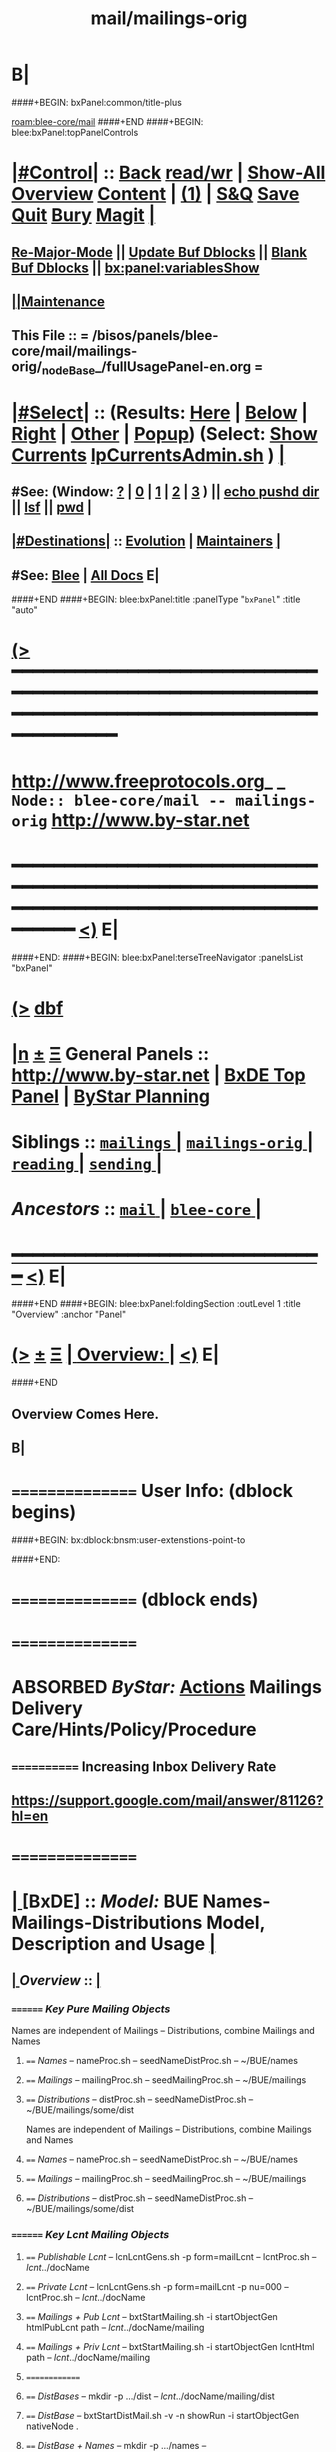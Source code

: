 * B|
####+BEGIN: bxPanel:common/title-plus
#+title: mail/mailings-orig
#+roam_tags: branch
#+roam_key: blee-core/mail/mailings-orig
[[roam:blee-core/mail]]
####+END
####+BEGIN: blee:bxPanel:topPanelControls
*  [[elisp:(org-cycle)][|#Control|]] :: [[elisp:(blee:bnsm:menu-back)][Back]] [[elisp:(toggle-read-only)][read/wr]] | [[elisp:(show-all)][Show-All]]  [[elisp:(org-shifttab)][Overview]]  [[elisp:(progn (org-shifttab) (org-content))][Content]] | [[elisp:(delete-other-windows)][(1)]] | [[elisp:(progn (save-buffer) (kill-buffer))][S&Q]] [[elisp:(save-buffer)][Save]] [[elisp:(kill-buffer)][Quit]] [[elisp:(bury-buffer)][Bury]]  [[elisp:(magit)][Magit]]  [[elisp:(org-cycle)][| ]]
**  [[elisp:(blee:buf:re-major-mode)][Re-Major-Mode]] ||  [[elisp:(org-dblock-update-buffer-bx)][Update Buf Dblocks]] || [[elisp:(org-dblock-bx-blank-buffer)][Blank Buf Dblocks]] || [[elisp:(bx:panel:variablesShow)][bx:panel:variablesShow]]
**  [[elisp:(blee:menu-sel:comeega:maintenance:popupMenu)][||Maintenance]] 
**  This File :: *= /bisos/panels/blee-core/mail/mailings-orig/_nodeBase_/fullUsagePanel-en.org =* 
*  [[elisp:(org-cycle)][|#Select|]]  :: (Results: [[elisp:(blee:bnsm:results-here)][Here]] | [[elisp:(blee:bnsm:results-split-below)][Below]] | [[elisp:(blee:bnsm:results-split-right)][Right]] | [[elisp:(blee:bnsm:results-other)][Other]] | [[elisp:(blee:bnsm:results-popup)][Popup]]) (Select:  [[elisp:(lsip-local-run-command "lpCurrentsAdmin.sh -i currentsGetThenShow")][Show Currents]]  [[elisp:(lsip-local-run-command "lpCurrentsAdmin.sh")][lpCurrentsAdmin.sh]] ) [[elisp:(org-cycle)][| ]]
**  #See:  (Window: [[elisp:(blee:bnsm:results-window-show)][?]] | [[elisp:(blee:bnsm:results-window-set 0)][0]] | [[elisp:(blee:bnsm:results-window-set 1)][1]] | [[elisp:(blee:bnsm:results-window-set 2)][2]] | [[elisp:(blee:bnsm:results-window-set 3)][3]] ) || [[elisp:(lsip-local-run-command-here "echo pushd dest")][echo pushd dir]] || [[elisp:(lsip-local-run-command-here "lsf")][lsf]] || [[elisp:(lsip-local-run-command-here "pwd")][pwd]] |
**  [[elisp:(org-cycle)][|#Destinations|]] :: [[Evolution]] | [[Maintainers]]  [[elisp:(org-cycle)][| ]]
**  #See:  [[elisp:(bx:bnsm:top:panel-blee)][Blee]] | [[elisp:(bx:bnsm:top:panel-listOfDocs)][All Docs]]  E|
####+END
####+BEGIN: blee:bxPanel:title :panelType "=bxPanel=" :title "auto"
* [[elisp:(show-all)][(>]] ━━━━━━━━━━━━━━━━━━━━━━━━━━━━━━━━━━━━━━━━━━━━━━━━━━━━━━━━━━━━━━━━━━━━━━━━━━━━━━━━━━━━━━━━━━━━━━━━━ 
*   [[img-link:file:/bisos/blee/env/images/fpfByStarElipseTop-50.png][http://www.freeprotocols.org]]_ _   ~Node:: blee-core/mail -- mailings-orig~   [[img-link:file:/bisos/blee/env/images/fpfByStarElipseBottom-50.png][http://www.by-star.net]]
* ━━━━━━━━━━━━━━━━━━━━━━━━━━━━━━━━━━━━━━━━━━━━━━━━━━━━━━━━━━━━━━━━━━━━━━━━━━━━━━━━━━━━━━━━━━━━━  [[elisp:(org-shifttab)][<)]] E|
####+END:
####+BEGIN: blee:bxPanel:terseTreeNavigator :panelsList "bxPanel"
* [[elisp:(show-all)][(>]] [[elisp:(describe-function 'org-dblock-write:blee:bxPanel:terseTreeNavigator)][dbf]]
* [[elisp:(show-all)][|n]]  _[[elisp:(blee:menu-sel:outline:popupMenu)][±]]_  _[[elisp:(blee:menu-sel:navigation:popupMenu)][Ξ]]_   General Panels ::   [[img-link:file:/bisos/blee/env/images/bystarInside.jpg][http://www.by-star.net]] *|*  [[elisp:(find-file "/libre/ByStar/InitialTemplates/activeDocs/listOfDocs/fullUsagePanel-en.org")][BxDE Top Panel]] *|* [[elisp:(blee:bnsm:panel-goto "/libre/ByStar/InitialTemplates/activeDocs/planning/Main")][ByStar Planning]]

*   *Siblings*   :: [[elisp:(blee:bnsm:panel-goto "/bisos/panels/blee-core/mail/mailings/_nodeBase_")][ =mailings= ]] *|* [[elisp:(blee:bnsm:panel-goto "/bisos/panels/blee-core/mail/mailings-orig/_nodeBase_")][ =mailings-orig= ]] *|* [[elisp:(blee:bnsm:panel-goto "/bisos/panels/blee-core/mail/reading/_nodeBase_")][ =reading= ]] *|* [[elisp:(blee:bnsm:panel-goto "/bisos/panels/blee-core/mail/sending/_nodeBase_")][ =sending= ]] *|* 
*   /Ancestors/  :: [[elisp:(blee:bnsm:panel-goto "/bisos/panels/blee-core/mail/_nodeBase_")][ =mail= ]] *|* [[elisp:(blee:bnsm:panel-goto "/bisos/panels/blee-core/_nodeBase_")][ =blee-core= ]] *|* 
*                                   _━━━━━━━━━━━━━━━━━━━━━━━━━━━━━━_                          [[elisp:(org-shifttab)][<)]] E|
####+END
####+BEGIN: blee:bxPanel:foldingSection :outLevel 1 :title "Overview" :anchor "Panel"
* [[elisp:(show-all)][(>]]  _[[elisp:(blee:menu-sel:outline:popupMenu)][±]]_  _[[elisp:(blee:menu-sel:navigation:popupMenu)][Ξ]]_       [[elisp:(org-cycle)][| *Overview:* |]] <<Panel>>   [[elisp:(org-shifttab)][<)]] E|
####+END
** 
** Overview Comes Here.
** B|

*      ================  User Info: (dblock begins)
####+BEGIN: bx:dblock:bnsm:user-extenstions-point-to

####+END:
*      ================ (dblock ends)
*      ================
*  ABSORBED        /ByStar:/   _Actions_         *Mailings Delivery Care/Hints/Policy/Procedure*
**     ============  Increasing Inbox Delivery Rate
**             https://support.google.com/mail/answer/81126?hl=en
*      ================
*  [[elisp:(org-cycle)][| ]]  [BxDE]        ::  /Model:/        *BUE Names-Mailings-Distributions Model,  Description and Usage*   [[elisp:(org-cycle)][| ]]
**  [[elisp:(org-cycle)][| ]]  /Overview/   ::    [[elisp:(org-cycle)][| ]]
***    ========  /Key Pure Mailing Objects/
       Names are independent of Mailings -- Distributions, combine Mailings and Names
****   ==== /Names/         --  nameProc.sh    -- seedNameDistProc.sh  -- ~/BUE/names 
****   ==== /Mailings/      --  mailingProc.sh -- seedMailingProc.sh   -- ~/BUE/mailings 
****   ==== /Distributions/ --  distProc.sh    -- seedNameDistProc.sh  -- ~/BUE/mailings/some/dist  
       Names are independent of Mailings -- Distributions, combine Mailings and Names
****   ==== /Names/         --  nameProc.sh    -- seedNameDistProc.sh  -- ~/BUE/names 
****   ==== /Mailings/      --  mailingProc.sh -- seedMailingProc.sh   -- ~/BUE/mailings 
****   ==== /Distributions/ --  distProc.sh    -- seedNameDistProc.sh  -- ~/BUE/mailings/some/dist  
***    ========  /Key Lcnt Mailing Objects/
****   ==== /Publishable Lcnt/      --  lcnLcntGens.sh -p form=mailLcnt             -- lcntProc.sh  -- /lcnt/../docName
****   ==== /Private Lcnt/          --  lcnLcntGens.sh -p form=mailLcnt -p nu=000   -- lcntProc.sh  -- /lcnt/../docName
****   ==== /Mailings + Pub Lcnt/   --  bxtStartMailing.sh  -i startObjectGen htmlPubLcnt path -- /lcnt/../docName/mailing
****   ==== /Mailings + Priv Lcnt/  --  bxtStartMailing.sh  -i startObjectGen lcntHtml path -- /lcnt/../docName/mailing
****   ==============
****   ==== /DistBases/  --         mkdir -p .../dist --  /lcnt/../docName/mailing/dist
****   ==== /DistBase/  --          bxtStartDistMail.sh -v -n showRun -i startObjectGen nativeNode .
****   ==== /DistBase + Names/  --  mkdir -p .../names --  /lcnt/../docName/mailing/dist/names
****   ==== /DistBase + Names/  --  bxtStartDistMail.sh -v -n showRun -i startObjectGen namesList .
****   ==== /DistBase + DIST/  --   mkdir -p .../distName --  /lcnt/../docName/mailing/dist/distName
****   ==== /DistBase + DIST/  --   bxtStartDistMail.sh -v -n showRun -i startObjectGen distribution .
***    ========  /Key ~/BUE Mailing Objects/
****   ==== /Names/         --  nameProc.sh    -- seedNameDistProc.sh  -- ~/BUE/names 
****   ==== /Distributions/ --  distProc.sh    -- seedNameDistProc.sh  -- ~/BUE/mailings/some/dist  
***    ========  /Names/
**** ~basa/names   --- Will Have names Hierarchy with  "nameProc.sh" Based on seedNameDistProc.sh
**** ~basa/names/central  central/templates/nameProc.sh
****  /hss/vc/bbdbNames/central  /hss/vc/bbdbMailings/central

***    ========  /Mailings/
****   ~basa/mailings
****   ~basa/mailings/part/chapter/section
****    bystarMailingStart.sh  -- Pattern after seedPlone3NewProc.sh -- bystarPlone3Start.sh
****    objectType=text - html - lcntHtml
****    Each Mailing is named in mailingName -- Typically part-chapter-section
****    mailing.el  is generated with part-chapter-section
****    mailing.el  is optionally loaded
****    msend-part-chapter-section is entry point
****    ~basa/mailings/bystar/announce/digitalEcosystem/dists/tag1 -- Each Dist Will have "distProc.sh" Based on seedNameDistProc.sh
****    A distProc.sh is associated with a mailing through hierarch or otherwise and 
****    ~basa/mailings/bystar/announce/digitalEcosystem/curDist  -- Current Distribution
****    ~basa/mailings/logs
***    ========  /Mailings - Transition/
****    Take /usr/devenv/bbdbNames/bin/bbdbMailings.sh -- Absorb It into seedMailingProc.sh
****    Current Transitional Example: /usr/devenv/bbdbNames/MailingsKeep/iran/bystar/audienceRequestIran/dists/2012-1/bbdbNamesProc.sh
***    ======== /Distributions/
****    Distributions are based in mailing/dist eg: ~basa/mailings/part/chapter/section/dist
**     ============        
*      ================
*          /ByStar:/   _Actions_         *Mailing Invokation -- From browser, bbdb, any, and message With Args*
**     ============ Invocation Facilities Overview
***    ========    /From Anywhere/
***    ======== bxms-compose-MailingName       -- ANYWHERE -- Originate A Fresh Message -- Or Augment An Existing Message
***    ========    /From Message Mode/
***    ======== bxms-compose-MailingName       -- MAIL BUFFER  -- (1) Append  (2) Replace Body  (4) Replace Subject+Body
****   ====    meta x: bxms-compose-MailingName         -- (1) append subject -- append body -- append from, envelope -- append cc, bcc
****   ====    ctl u meta x: bxms-compose-MailingName   -- (4) clear+append subject -- clear+append body  -- Used For Second Level Start Selections
****   ====    ctl u 2 meta x: bxms-compose-MailingName -- (2) append subject -- clear+append body  -- Used with bxms-web-xxx
***    ======== bxms-batch-MailingName         -- = bx-msend-MailingName + (msend-mail-and-exit)
***    ========    /From The Browser/
***    ======== bxms-web-url-MailingName       -- BROWSER ORIGINATION -- (Send Link)
***    ======== bxms-web-mailto-MailingName    -- BROWSER ORIGINATION -- (Click On a mailto: URL)
***    ========    /From BBDB Mode/
***    ======== x bxms-compose-MailingName     -- BBDB ORIGINATION  -- Interactive on One
***    ======== * x bxms-compose-MailingName   -- BBDB ORIGINATION  -- Interactive on Each one-by-one
***    ======== x bxms-batch-MailingName       -- BBDB ORIGINATION  -- Batch on One
***    ======== * x bxms-batch-MailingName     -- BBDB ORIGINATION  -- Batch on Each one-by-one
***    ======== x bxms-toall-MailingName       -- BBDB ORIGINATION  -- Interactive on ALL
***    ========    /With Selected BBDB/
***    ======== bxms-bbdb-compose-MailingName  -- BBDB USAGE        -- (1) Interactive on One -- (4) Interactive on Each one-by-one
***    ======== bxms-bbdb-batch-MailingName    -- BBDB USAGE        -- (1) Batch on One -- (4) Batch on Each one-by-one
***    ======== bxms-bbdb-toall-MailingName    -- BBDB USAGE        -- Interactive on ALL in To:
*      ================
*          /ByStar:/   _Actions_         *Names Activities (How To)*
**     ============
** How do I create a new Names List?

***    1) Choose (and Create) the right Base Directory For The Mailing
       mkdir -p ~/BUE/names/examplesAndTests/

***    2) Go To That Base 
       [[elisp:(lsip-local-run-command "echo pushd ~/BUE/names/SPECIFY")][echo pushd ~/BUE/namess/SPECIFY]]
       
***    3) Run bystarNameStart.sh and Choose What Type Of Content You Want
****      bystarMailingStart.sh -i startObjectGen namesList path

***    4) Edit nameProc.sh and add  names list generators
****      bystarMailingStart.sh -i startObjectGen namesList path
****      distIncludeFileName ~/BUE/names/examplesAndTests/examples.names
****      distIncludeFileName ~/BUE/names/examplesAndTests/xxx.names
****      listNamesGlobalExcludes

***    5) Run namesOutputListWith vis_examplesAndTests

***    6) Run namesOutputToFilesWith
****       $1=includeExcludeTag, $2+=listFunc
****       Based on listFunc, create tag-include.names and tag-exclude.names

***    7) ${G_myName} ${extraInfo} -i namesResultFor tag1                           # After namesOutputToFilesWith tag1 vis_examplesAndTests

***    8) ${G_myName} ${extraInfo} -i namesOutputToFilesWithAndResult tag1 vis_examplesAndTests  # namesOutputToFilesWith + namesResultFor

***    9) Clean Up The NamesList

***    10) Subject The NamesList To Version Control
       [[elisp:(lsip-local-run-command "echo cvs update")][echo cvs update]]                 # Current Setting

** NamesList Processing -- nameProc.sh (based on seedNameDistProc.sh) Facilities

***  nameProc.sh -i namesOutputListWith vis_func
****  $1+=listFunc 
****  Based on listFunc, list out files to be included or excluded.

***  nameProc.sh -i namesOutputToFilesWith
****  $1=tag (includeExcludeTag), $2+=listFunc
****  Based on listFunc, create tag-include.names and tag-exclude.names

***  nameProc.sh -i namesResultFor
****  $1=tag (includeExcludeTag)
****  Assumes vis_namesOutputToFilesWith has run before and 
****  includeExcludeTag="$1" -- ${includeExcludeTag}-include.names ${includeExcludeTag}-exclude.names
****  are in place.
****  Combines those to produce ${includeExcludeTag}-result.names
****  If $1=dist, then dist-sentLog.names is assumed to be in place and is used as an exclude.

***  nameProc.sh -i namesOutputToFilesWithAndResult
****  $1=tag (includeExcludeTag), $2+=listFunc
****  namesOutputToFilesWith + namesResultFor

*      ================
*  [[elisp:(org-cycle)][| ]]  [BxDE]        ::  /How-To:/       *Mailings Activities And Log Of Mailings (How To)*    [[elisp:(org-cycle)][| ]]
**     ============
**  [[elisp:(org-cycle)][| ]]  New Mailing  ::  How do I create a new Mailing?   [[elisp:(org-cycle)][| ]]
***   [[elisp:(org-cycle)][| ]]   1) Choose (and Create) the right Base Directory For The Mailing   [[elisp:(org-cycle)][| ]]
       mkdir -p ~/BUE/mailings/mohsenPersonal/greetings/someEvent

***   [[elisp:(org-cycle)][| ]]   2) Go To That Base 
       [[elisp:(lsip-local-run-command "echo pushd ~/BUE/mailings/SPECIFY")][echo pushd ~/BUE/mailings/SPECIFY]]

***   [[elisp:(org-cycle)][| ]]   3) Run bystarMailingStart.sh and Choose What Type Of Content You Want
****      bxtStartMailing.sh -v -n showRun -i startObjectGen text path 
****      bxtStartMailing.sh -i startObjectGen htmlLcnt path      -- .../mailing/lcnt
****      bxtStartMailing.sh -i startObjectGen lcntHtml path      -- .../mailing/lcnt
****      bxtStartMailing.sh -i startObjectGen htmlPubLcnt path
***   [[elisp:(org-cycle)][| ]]   4) Fill-in The fileVariables
       [[elisp:(lsip-local-run-command "mailingProc.sh -i configParams")][mailingProc.sh -i configParams]]   # Does Not Work 

***   [[elisp:(org-cycle)][| ]]   5) Edit content.mail   [[elisp:(lsip-local-run-command "echo ./content.mail")][echo ./content.mail]]
***   [[elisp:(org-cycle)][| ]]   6) Run objectUpdate Create mailBody.html By running 
       [[elisp:(lsip-local-run-command "mailingProc.sh -i objectUpdate")][mailingProc.sh -i objectUpdate]]

***   [[elisp:(org-cycle)][| ]]   7) Test Out The Distribution

***   [[elisp:(org-cycle)][| ]]   8) Decide if this is to be Auto Loadable
       [[elisp:(lsip-local-run-command "cat excludeFromAutoload")][cat excludeFromAutoload]]                  # Current Setting
       [[elisp:(lsip-local-run-command "echo false  > excludeFromAutoload")][echo false  > excludeFromAutoload]]        # DO Autoload
       [[elisp:(lsip-local-run-command "echo true  > excludeFromAutoload")][echo true  > excludeFromAutoload]]         # DO NOT Autoload

***   [[elisp:(org-cycle)][| ]]   9) Clean Up The Mailing

***   [[elisp:(org-cycle)][| ]]  10) Subject The Mailing To Version Control
       [[elisp:(lsip-local-run-command "echo cvs update")][echo cvs update]]                 # Current Setting

**  [[elisp:(org-cycle)][| ]]  Mailing Logs ::  Where Are The Mailing Logs And How Do I Process Them?  [[elisp:(org-cycle)][| ]]
***    1) Mailing Logs are at:  [[file:~/BUE/mailings/logs/mailings.sent]]

***    2) You Process Mailing Logs with  [[file:~/BUE/mailings/logs/fileProc.sh]]
****       [[elisp:(lsip-local-run-command "pushd ~/BUE/mailings/logs")][pushd ~/BUE/mailings/logs]]

*      ================
*          /ByStar:/   _Actions_         *Distributions Activities (How To)*
**     ============
** How  do ditributions work? -- Overview Of Distributions

***  Each Distribution Sits On Top Of A Mailing
**** Mailing: /acct/employee/lsipusr/BUE/mailings/mohsenPersonal/invitations/2013/0809-reunion
**** Distribution: /acct/employee/lsipusr/BUE/mailings/mohsenPersonal/invitations/2013/0809-reunion/dists/20130806

***  Distribution Processors Are Based On NamesProcessors -- /opt/public/osmt/bin/seedNameDistProc.sh

***  Distributions Use NameOfTheMailing to Track Logs

** Distributions Processing -- distProc.sh (based on seedNameDistProc.sh) Facilities

***  distProc.sh -i mailingNameGet
****  $#=0 
****  Based on file hierarchy decide what mailing is this distribution for.

***  distProc.sh -i namesOutputListWith vis_func
****  $1+=listFunc 
****  Based on listFunc, list out files to be included or excluded.

***  distProc.sh -i namesOutputToFilesWith
****  $1=tag (includeExcludeTag), $2+=listFunc
****  Based on listFunc, create tag-include.names and tag-exclude.names

***  distProc.sh -i namesResultFor
****  $1=tag (includeExcludeTag)
****  Assumes vis_namesOutputToFilesWith has run before and 
****  includeExcludeTag="$1" -- ${includeExcludeTag}-include.names ${includeExcludeTag}-exclude.names
****  are in place.
****  Combines those to produce ${includeExcludeTag}-result.names
****  If $1=dist, then dist-sentLog.names is assumed to be in place and is used as an exclude.

***  distProc.sh -i namesOutputToFilesWithAndResult
****  $1=tag (includeExcludeTag), $2+=listFunc
****  namesOutputToFilesWith + namesResultFor


***  --- DISTRIBUTIONS PROCESSING ---
${G_myName} ${extraInfo} -i distNamesOutputWith vis_examplesAndTests  # = namesOutputToFilesWith dist vis_examplesAndTests
${G_myName} ${extraInfo} -i mailingNameGet                            # Look through preceding ".." and locate first mailingName
${G_myName} ${extraInfo} -i logsToNames                               # Based on mailingNameGet
${G_myName} ${extraInfo} -i distNextBatch                             # After distNamesGenWith + logsToNames = namesResultFor dist
${G_myName} ${extraInfo} -i distPrepWith vis_examplesAndTests         # distNamesOutputWith + logsToNames + distNextBatch 
${G_myName} ${extraInfo} -i distPrepWith vis_examplesAndTests         # = namesOutputToFilesWithAndResult dist vis_examplesAndTests
${G_myName} ${extraInfo} -i bbdbNamesInput  ./dist-result.names       # Visit File and run bbdb-names-input -- after (server-start)


** How do I create a new Distribution?

***    1) Go To A Mailings Base 
       [[elisp:(lsip-local-run-command "echo pushd ~/BUE/mailings/SPECIFY")][echo pushd ~/BUE/mailings/SPECIFY]]

***    2) Create the Distribution's Base
****      mkdir -p ~/BUE/mailings/someMailing/dists/distName
****      pushd  ~/BUE/mailings/someMailing/dists/distName
****      bystarNameStart.sh -i startObjectGen distribution path

** Distribution Prepapration / Processing

***   distPrep
****    Prepares a particular mailing for distribution. It does the following sequence:
****	    1) distNamesGen
	    ****	    2) logsToNames
****	    3) distNextBatch
	       
***   distNamesGen
****	  <iv_distGenNames>-include.names and <iv_distGenNames>-exclude.names

***   logsToNames
          no args, discovers who has already received the contents
	  so that nobody receives the same content twice.
	  The log is in the Logs directory

***   distNextBatch
          no args, creates a list of names of "Who-to-Send-to-Next".
	  This option basically compare the <iv_distGenNames>-include.names
	  (which are generated by distNamesGen option) with the
	  logs file and the  specials-include.names.
          It creates nextBatch-dist.names.
	  The output then can be used to start the next distribution.

** How do I execute a MailingsDistribution?

    1) bbdbMailings.sh ....

      bbdbMailings.sh  ${extraInfo} -p loadItemsFile=${oneItem} -s ${oneSubject} -a distPrep


    2) Visit nextBatch-dist.names

    3) M-x bbdb-names-input 

    4) In the bbdb buffer
         *
	 x
         mbatch-xxx-document

** How do I add a person\'s name for future distribution?

    1) If the person is not in bbdb, add the person to bbdb.

    2) If the person is in bbdb, verify that the person is not 
       already subject to distribution. Grep the guy\'s name in
       the Logs directory.

    3) Given the guy\'s bbdb entry, 
       x 
       names-new-append
       (default is newFolks.names)

    4) Send out 
       x
       msend-nedaOffice-AddedToList-Leap

       Customize as needed.
       
    5) Execute initial catch up distributions.

** How do I add new names to a distribution which is in progress?

    0) Create a freshFolks.names

    1) Run -a distGen  newNames

    2) Visit nextBatch

    3) M-x bbdb-group-input

    4) M-x mbatch-xxx-document

    5) When caught up, include newNames in the right places.

** How do I clean-up after bounces in distributions?

    - Edit the bbdb entry and remove the bad email address.

    - Add that name to /usr/devenv/bbdbNames/Names/excludeBounce.names

*      ================
*          /ByStar:/   _Actions_         *OLD - OBSOLETED -- BBDB Mailings Activities (How To)*
**     ============
** How do I create a one time generic mailing  Mailing (no attachment - standalone)?

    -) cd /usr/devenv/bbdbNames/MailingsKeep/this/Generic/standalone/

    -) Edit Generic-note.preface

    -) Edit Generic-note.subject

    -) Set iv_contentDistTag="JUG" 
       Where JUG is something that 
       represents this distribution.

    -) bbdbMailings.sh -v -n showRun -p loadItemsFile=this -s this_Generic_note -a distKeepGen

    -) Set iv_distGenNames="distBigLeap" 
       whish is a the desired distribution.

    -) bbdbMailings.sh -v -n showRun -p loadItemsFile=this -s this_Generic_note -a distPrep

    -) Bring up the target distribution in BBDB

    -) In BBDB buffer, on the item "x" with msend-this-Generic-note

    -) Pass it through CVS

** How do I create a new Mailing (no attachment - standalone)?

    1) Edit bbdbContentItems.xxx   in /usr/devenv/bbdbNames/bin

    2) bbdbMailings.sh ... -a mailingsKeepGen
   [[elisp:(lsip-local-run-command "pushd /usr/devenv/bbdbNames/bin")][pushd /usr/devenv/bbdbNames/bin]]
   [[elisp:(lsip-local-run-command "echo bbdbMailings.sh -v -n showRun -p loadItemsFile=iran -s iran_bystar_ecosystemRevCollaborate -a mailingsKeepGen")][bbdbMailings.sh -v -n showRun -p loadItemsFile=iran -s iran_bystar_ecosystemRevCollaborate -a mailingsKeepGen]]

    3) Go in mailingsKeep and create .preface .from files

    4) bbdbMailings.sh ... -a mailingsGen
   [[elisp:(lsip-local-run-command "pushd /usr/devenv/bbdbNames/bin")][pushd /usr/devenv/bbdbNames/bin]]
   [[elisp:(lsip-local-run-command "echo bbdbMailings.sh -v -n showRun -p loadItemsFile=iran -s iran_bystar_ecosystemRevCollaborate -a mailingsGen")][bbdbMailings.sh -v -n showRun -p loadItemsFile=iran -s iran_bystar_ecosystemRevCollaborate -a mailingsGen]]

    5) M-x [[elisp:(load-file "/usr/devenv/bbdbNames/MailingsGened/msend-contents-load.el")][load-file bbdb-contents-load.el]]


    6) In BBDB buffer, on the item "x" with msend-xxx

    7) Tag the item files the desired distribution
    
    8) Run the distribution

    9) Pass it through CVS

** How do I create a new Mailing with documents?

    1) Edit ./bbdbContentItems.xxx to add new
       item.  The major important inputs for
       including documents in your mailings are:

       iv_contentType="doc"
       iv_content_containerList=("validContainerName") -- just for example use
       iv_content_pkgRef=("validPkgName") -- just for example use

       The iv_content_containerList indicates which
       container list will be loaded during bbdbMailings.sh
       execution and the iv_content_pkgRef indicates a
       particular item from that container.

    2) Edit the indicated container list (if one exist)
       or create a new file for it.  The place for
       this container is in /opt/public/osmt/siteControl/nedaPlus
       For example: edit mmaCntntPkgItems.validContainerName and
       add these 2 entries:
         - item_cntntPkg_validPkgName
	 - item_access_validPkgName
       (see example from other mmaCntntPkgItems file)

    3) Run mmaCntntPkgs.sh -p pkgFamily=validContainerName -s cntntPkg_validPkgName -a obtain

    4-) bbdbMailings.sh ... -a mailingsKeepGen
        Then go into the appropriate directory and 
        add relevant preface.

    4) bbdbMailings.sh ... -a mailingsGen

    5) M-x load-file bbdb-contents-load.el

    6) In BBDB buffer, on the item "x" with msend-xxx

    7) Tag the item files the desired distribution
    
    8) Run the distribution

    9) Pass it through CVS

** How do I add a new preface for same doc Mailing?

     Just reproduce the item file for the document and name it something else.

** How  do ditributions work?

*** DISTRIBUTION CREATION

       distKeepGen
          no args, create a DistKeep directory (if it doesn't exist)
	  and then create this hierarchy directory (if it doesn't exist)
	  iv_contentCategory/iv_contentName/iv_contentDistTag.
	  In each of these directory, it look for 
	  special-exclude.names and special-include.names files.
	  If they don't exist, it will touch
	  special-exclude.names and special-include.names.

   [[elisp:(lsip-local-run-command "pushd /usr/devenv/bbdbNames/bin")][pushd /usr/devenv/bbdbNames/bin]]
   [[elisp:(lsip-local-run-command "echo bbdbMailings.sh -v -n showRun -p loadItemsFile=iran -s iran_bystar_persianInputMethods -a distKeepGen")][bbdbMailings.sh -v -n showRun -p loadItemsFile=iran -s iran_bystar_persianInputMethods -a distKeepGen]]


DISTRIBUTION PROCESSING
=======================

       distPrep  -- distPrepWith vis_distHereNames 
          Prepares a particular mailing for distribution.
	  It does the following sequence:
	    1) distNamesGen
	    2) logsToNames
	    3) distNextBatch
	       
       distNamesGen
          Runs iv_namesGenCommand (eg nedaNamesGen.sh)
          no args, based on iv_distGenNames.  This option will create
	  a list of names of "Who-to-Send-to".  It creates
	  <iv_distGenNames>-include.names and <iv_distGenNames>-exclude.names
	  in Distributions/<iv_contentCategory>/<iv_contentName>/<iv_contentDistTag>.

       logsToNames
          no args, discovers who has already received the contents
	  so that nobody receives the same content twice.
	  The log is in the Logs directory

       distNextBatch
          no args, creates a list of names of "Who-to-Send-to-Next".
	  This option basically compare the <iv_distGenNames>-include.names
	  (which are generated by distNamesGen option) with the
	  logs file and the  specials-include.names.
          It creates nextBatch-dist.names.
	  The output then can be used to start the next distribution.

** How do I setup a Custom Distribution?

    1) Make sure that in the itemFile 
           iv_distGenNames=""

    2) Run -a distKeepGen
    
    3) Edit the specials-include.names

** How do I setup a Named Distribution?

    1) Make sure that in the itemFile 
           iv_distGenNames="aLegitDistName"
	   see nedaNamesGen for the list
              nedaNamesGen.sh -i help

** How do I execute a MailingsDistribution?

    1) bbdbMailings.sh ....

      bbdbMailings.sh  ${extraInfo} -p loadItemsFile=${oneItem} -s ${oneSubject} -a distPrep


    2) Visit nextBatch-dist.names

    3) M-x bbdb-names-input 

    4) In the bbdb buffer
         *
	 x
         mbatch-xxx-document

** How do I add a person\'s name for future distribution?

    1) If the person is not in bbdb, add the person to bbdb.

    2) If the person is in bbdb, verify that the person is not 
       already subject to distribution. Grep the guy\'s name in
       the Logs directory.

    3) Given the guy\'s bbdb entry, 
       x 
       names-new-append
       (default is newFolks.names)

    4) Send out 
       x
       msend-nedaOffice-AddedToList-Leap

       Customize as needed.
       
    5) Execute initial catch up distributions.

** How do I add new names to a distribution which is in progress?

    0) Create a freshFolks.names

    1) Run -a distGen  newNames

    2) Visit nextBatch

    3) M-x bbdb-group-input

    4) M-x mbatch-xxx-document

    5) When caught up, include newNames in the right places.

** How do I clean-up after bounces in distributions?

    - Edit the bbdb entry and remove the bad email address.

    - Add that name to /usr/devenv/bbdbNames/Names/excludeBounce.names

####+BEGIN: blee:bxPanel:separator :outLevel 1
* /[[elisp:(beginning-of-buffer)][|^]] [[elisp:(blee:menu-sel:navigation:popupMenu)][==]] [[elisp:(delete-other-windows)][|1]]/
####+END
####+BEGIN: blee:bxPanel:evolution
* [[elisp:(show-all)][(>]] [[elisp:(describe-function 'org-dblock-write:blee:bxPanel:evolution)][dbf]]
*                                   _━━━━━━━━━━━━━━━━━━━━━━━━━━━━━━_
* [[elisp:(show-all)][|n]]  _[[elisp:(blee:menu-sel:outline:popupMenu)][±]]_  _[[elisp:(blee:menu-sel:navigation:popupMenu)][Ξ]]_     [[elisp:(org-cycle)][| *Maintenance:* | ]]  [[elisp:(blee:menu-sel:agenda:popupMenu)][||Agenda]]  <<Evolution>>  [[elisp:(org-shifttab)][<)]] E|
####+END
####+BEGIN: blee:bxPanel:foldingSection :outLevel 2 :title "Notes, Ideas, Tasks, Agenda" :anchor "Tasks"
** [[elisp:(show-all)][(>]]  _[[elisp:(blee:menu-sel:outline:popupMenu)][±]]_  _[[elisp:(blee:menu-sel:navigation:popupMenu)][Ξ]]_       [[elisp:(org-cycle)][| /Notes, Ideas, Tasks, Agenda:/ |]] <<Tasks>>   [[elisp:(org-shifttab)][<)]] E|
####+END
*** TODO Some Idea
####+BEGIN: blee:bxPanel:evolutionMaintainers
** [[elisp:(show-all)][(>]] [[elisp:(describe-function 'org-dblock-write:blee:bxPanel:evolutionMaintainers)][dbf]]
** [[elisp:(show-all)][|n]]  _[[elisp:(blee:menu-sel:outline:popupMenu)][±]]_  _[[elisp:(blee:menu-sel:navigation:popupMenu)][Ξ]]_       [[elisp:(org-cycle)][| /Bug Reports, Development Team:/ | ]]  <<Maintainers>>  
***  Problem Report                       ::   [[elisp:(find-file "")][Send debbug Email]]
***  Maintainers                          ::   [[bbdb:Mohsen.*Banan]]  :: http://mohsen.1.banan.byname.net  E|
####+END
* B|
####+BEGIN: blee:bxPanel:footerPanelControls
* [[elisp:(show-all)][(>]] ━━━━━━━━━━━━━━━━━━━━━━━━━━━━━━━━━━━━━━━━━━━━━━━━━━━━━━━━━━━━━━━━━━━━━━━━━━━━━━━━━━━━━━━━━━━━━━━━━ 
* /Footer Controls/ ::  [[elisp:(blee:bnsm:menu-back)][Back]]  [[elisp:(toggle-read-only)][toggle-read-only]]  [[elisp:(show-all)][Show-All]]  [[elisp:(org-shifttab)][Cycle Glob Vis]]  [[elisp:(delete-other-windows)][1 Win]]  [[elisp:(save-buffer)][Save]]   [[elisp:(kill-buffer)][Quit]]  [[elisp:(org-shifttab)][<)]] E|
####+END
####+BEGIN: blee:bxPanel:footerOrgParams
* [[elisp:(show-all)][(>]] [[elisp:(describe-function 'org-dblock-write:blee:bxPanel:footerOrgParams)][dbf]]
* [[elisp:(show-all)][|n]]  _[[elisp:(blee:menu-sel:outline:popupMenu)][±]]_  _[[elisp:(blee:menu-sel:navigation:popupMenu)][Ξ]]_     [[elisp:(org-cycle)][| *= Org-Mode Local Params: =* | ]]
#+STARTUP: overview
#+STARTUP: lognotestate
#+STARTUP: inlineimages
#+SEQ_TODO: TODO WAITING DELEGATED | DONE DEFERRED CANCELLED
#+TAGS: @desk(d) @home(h) @work(w) @withInternet(i) @road(r) call(c) errand(e)
#+CATEGORY: N:mailings-orig
####+END
####+BEGIN: blee:bxPanel:footerEmacsParams :primMode "org-mode"
* [[elisp:(show-all)][(>]] [[elisp:(describe-function 'org-dblock-write:blee:bxPanel:footerEmacsParams)][dbf]]
* [[elisp:(show-all)][|n]]  _[[elisp:(blee:menu-sel:outline:popupMenu)][±]]_  _[[elisp:(blee:menu-sel:navigation:popupMenu)][Ξ]]_     [[elisp:(org-cycle)][| *= Emacs Local Params: =* | ]]
# Local Variables:
# eval: (setq-local ~selectedSubject "noSubject")
# eval: (setq-local ~primaryMajorMode 'org-mode)
# eval: (setq-local ~blee:panelUpdater nil)
# eval: (setq-local ~blee:dblockEnabler nil)
# eval: (setq-local ~blee:dblockController "interactive")
# eval: (img-link-overlays)
# eval: (set-fill-column 115)
# eval: (blee:fill-column-indicator/enable)
# eval: (bx:load-file:ifOneExists "./panelActions.el")
# End:

####+END
